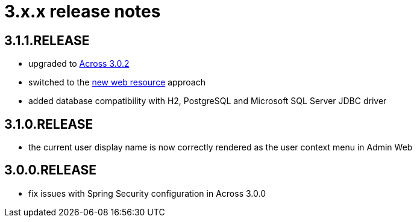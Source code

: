 = 3.x.x release notes

[#3-1-1]
== 3.1.1.RELEASE

* upgraded to xref:across:releases:core-artifacts/releases-3.x.adoc#3-2-0[Across 3.0.2]
* switched to the xref:2.1.4-dev@across:across-web:web-views/web-resources.adoc[new web resource] approach
* added database compatibility with H2, PostgreSQL and Microsoft SQL Server JDBC driver

[#3-1-0]
== 3.1.0.RELEASE

* the current user display name is now correctly rendered as the user context menu in Admin Web

[#3-0-0]
== 3.0.0.RELEASE

* fix issues with Spring Security configuration in Across 3.0.0
